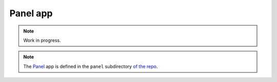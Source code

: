 =========
Panel app
=========

.. note::

   Work in progress.

.. raw:: html

   <iframe
     src="https://filedn.com/l8PDOka7grmu3ycpLliPls4/stringcalc-panel.html"
     height="650px"
     width="490px"
   >
   </iframe>

.. note::

   The `Panel <https://panel.holoviz.org/>`__ app is defined in the
   ``panel`` subdirectory `of the repo <https://github.com/zmoon/stringcalc/tree/main/panel>`__.
